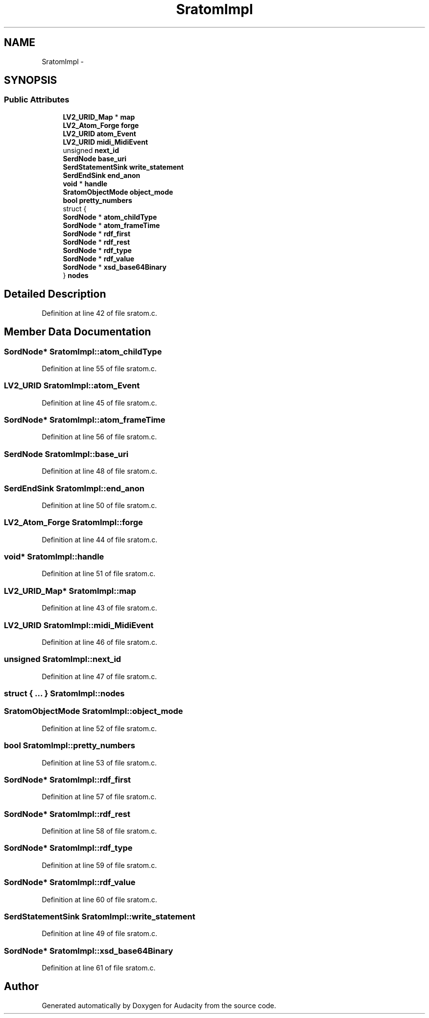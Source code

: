 .TH "SratomImpl" 3 "Thu Apr 28 2016" "Audacity" \" -*- nroff -*-
.ad l
.nh
.SH NAME
SratomImpl \- 
.SH SYNOPSIS
.br
.PP
.SS "Public Attributes"

.in +1c
.ti -1c
.RI "\fBLV2_URID_Map\fP * \fBmap\fP"
.br
.ti -1c
.RI "\fBLV2_Atom_Forge\fP \fBforge\fP"
.br
.ti -1c
.RI "\fBLV2_URID\fP \fBatom_Event\fP"
.br
.ti -1c
.RI "\fBLV2_URID\fP \fBmidi_MidiEvent\fP"
.br
.ti -1c
.RI "unsigned \fBnext_id\fP"
.br
.ti -1c
.RI "\fBSerdNode\fP \fBbase_uri\fP"
.br
.ti -1c
.RI "\fBSerdStatementSink\fP \fBwrite_statement\fP"
.br
.ti -1c
.RI "\fBSerdEndSink\fP \fBend_anon\fP"
.br
.ti -1c
.RI "\fBvoid\fP * \fBhandle\fP"
.br
.ti -1c
.RI "\fBSratomObjectMode\fP \fBobject_mode\fP"
.br
.ti -1c
.RI "\fBbool\fP \fBpretty_numbers\fP"
.br
.ti -1c
.RI "struct {"
.br
.ti -1c
.RI "   \fBSordNode\fP * \fBatom_childType\fP"
.br
.ti -1c
.RI "   \fBSordNode\fP * \fBatom_frameTime\fP"
.br
.ti -1c
.RI "   \fBSordNode\fP * \fBrdf_first\fP"
.br
.ti -1c
.RI "   \fBSordNode\fP * \fBrdf_rest\fP"
.br
.ti -1c
.RI "   \fBSordNode\fP * \fBrdf_type\fP"
.br
.ti -1c
.RI "   \fBSordNode\fP * \fBrdf_value\fP"
.br
.ti -1c
.RI "   \fBSordNode\fP * \fBxsd_base64Binary\fP"
.br
.ti -1c
.RI "} \fBnodes\fP"
.br
.in -1c
.SH "Detailed Description"
.PP 
Definition at line 42 of file sratom\&.c\&.
.SH "Member Data Documentation"
.PP 
.SS "\fBSordNode\fP* SratomImpl::atom_childType"

.PP
Definition at line 55 of file sratom\&.c\&.
.SS "\fBLV2_URID\fP SratomImpl::atom_Event"

.PP
Definition at line 45 of file sratom\&.c\&.
.SS "\fBSordNode\fP* SratomImpl::atom_frameTime"

.PP
Definition at line 56 of file sratom\&.c\&.
.SS "\fBSerdNode\fP SratomImpl::base_uri"

.PP
Definition at line 48 of file sratom\&.c\&.
.SS "\fBSerdEndSink\fP SratomImpl::end_anon"

.PP
Definition at line 50 of file sratom\&.c\&.
.SS "\fBLV2_Atom_Forge\fP SratomImpl::forge"

.PP
Definition at line 44 of file sratom\&.c\&.
.SS "\fBvoid\fP* SratomImpl::handle"

.PP
Definition at line 51 of file sratom\&.c\&.
.SS "\fBLV2_URID_Map\fP* SratomImpl::map"

.PP
Definition at line 43 of file sratom\&.c\&.
.SS "\fBLV2_URID\fP SratomImpl::midi_MidiEvent"

.PP
Definition at line 46 of file sratom\&.c\&.
.SS "unsigned SratomImpl::next_id"

.PP
Definition at line 47 of file sratom\&.c\&.
.SS "struct { \&.\&.\&. }   SratomImpl::nodes"

.SS "\fBSratomObjectMode\fP SratomImpl::object_mode"

.PP
Definition at line 52 of file sratom\&.c\&.
.SS "\fBbool\fP SratomImpl::pretty_numbers"

.PP
Definition at line 53 of file sratom\&.c\&.
.SS "\fBSordNode\fP* SratomImpl::rdf_first"

.PP
Definition at line 57 of file sratom\&.c\&.
.SS "\fBSordNode\fP* SratomImpl::rdf_rest"

.PP
Definition at line 58 of file sratom\&.c\&.
.SS "\fBSordNode\fP* SratomImpl::rdf_type"

.PP
Definition at line 59 of file sratom\&.c\&.
.SS "\fBSordNode\fP* SratomImpl::rdf_value"

.PP
Definition at line 60 of file sratom\&.c\&.
.SS "\fBSerdStatementSink\fP SratomImpl::write_statement"

.PP
Definition at line 49 of file sratom\&.c\&.
.SS "\fBSordNode\fP* SratomImpl::xsd_base64Binary"

.PP
Definition at line 61 of file sratom\&.c\&.

.SH "Author"
.PP 
Generated automatically by Doxygen for Audacity from the source code\&.
